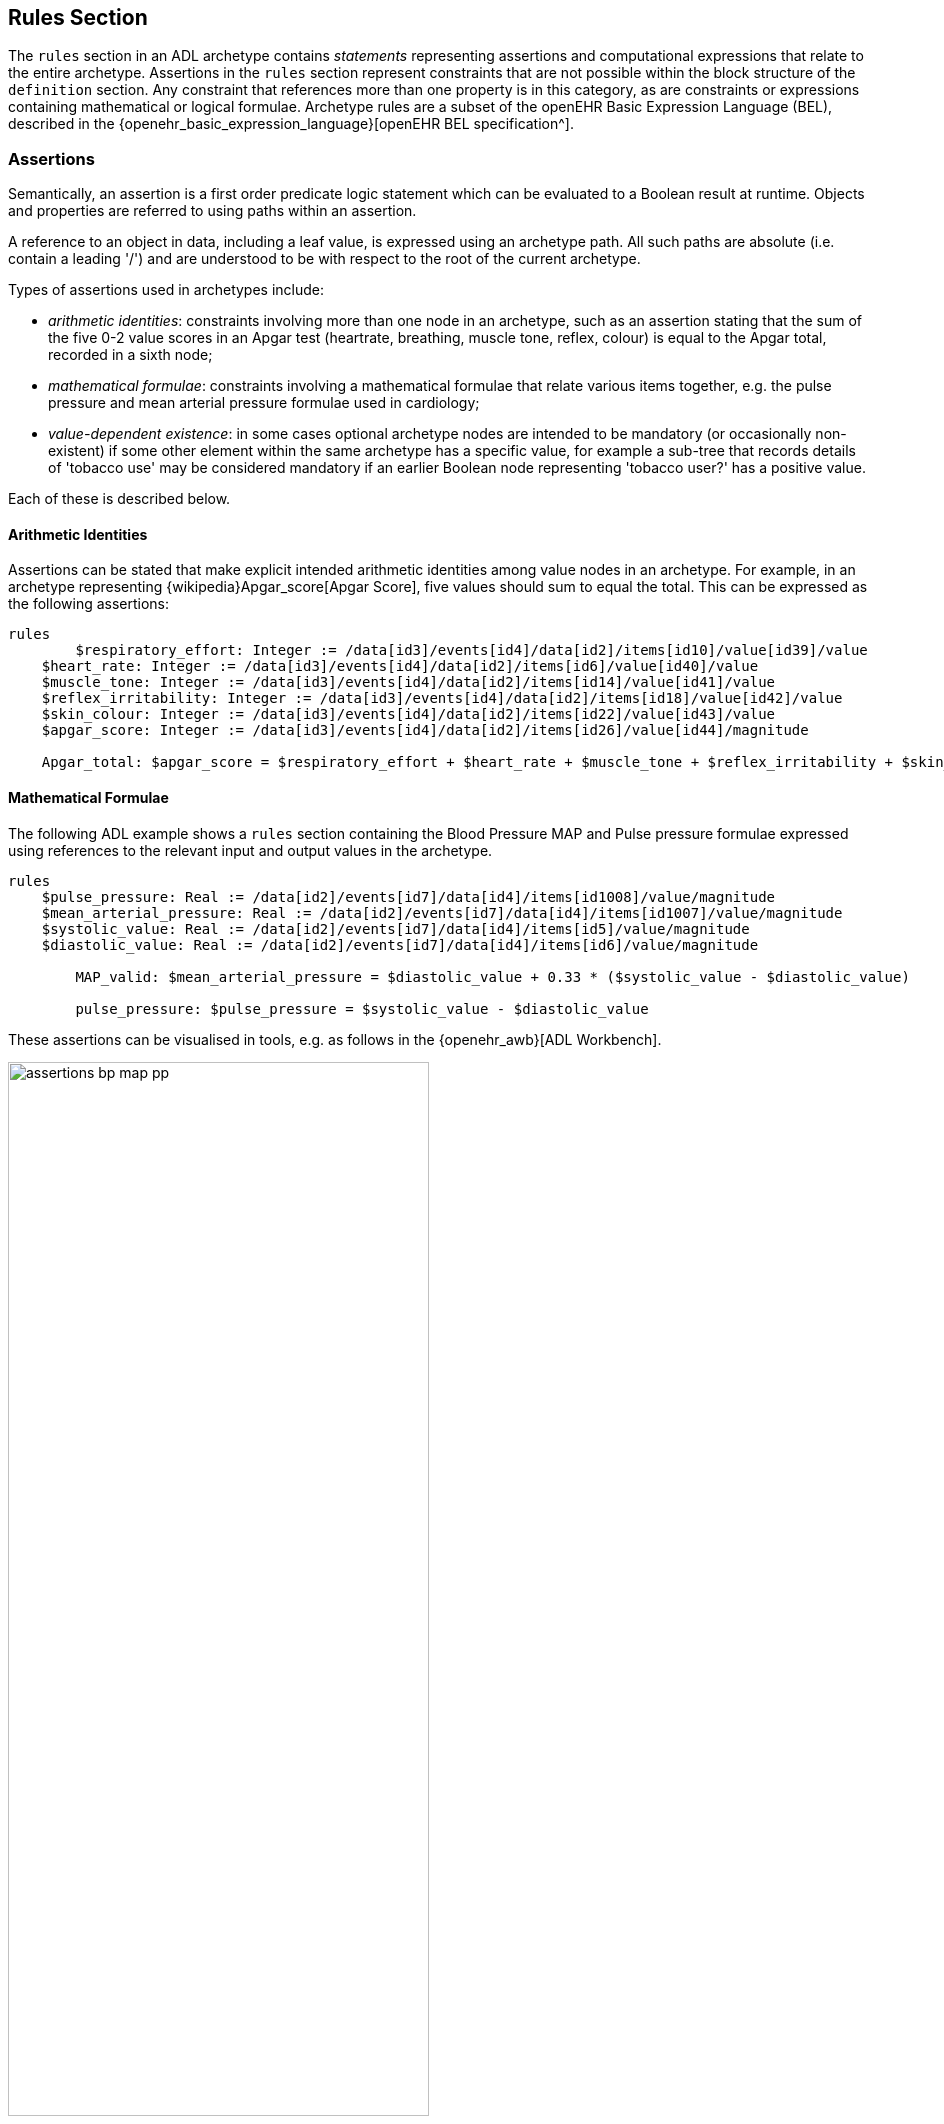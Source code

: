 == Rules Section

The `rules` section in an ADL archetype contains _statements_ representing assertions and computational expressions that relate to the entire archetype. Assertions in the `rules` section represent constraints that are not possible within the block structure of the `definition` section. Any constraint that references more than one property is in this category, as are constraints or expressions containing mathematical or logical formulae. Archetype rules are a subset of the openEHR Basic Expression Language (BEL), described in the {openehr_basic_expression_language}[openEHR BEL specification^].

=== Assertions

Semantically, an assertion is a first order predicate logic statement which can be evaluated to a Boolean result at runtime. Objects and properties are referred to using paths within an assertion.

A reference to an object in data, including a leaf value, is expressed using an archetype path. All such paths are absolute (i.e. contain a leading '/') and are understood to be with respect to the root of the current archetype.

Types of assertions used in archetypes include:

* _arithmetic identities_: constraints involving more than one node in an archetype, such as an assertion stating that the sum of the five 0-2 value scores in an Apgar test (heartrate, breathing, muscle tone, reflex, colour) is equal to the Apgar total, recorded in a sixth node;
* _mathematical formulae_: constraints involving a mathematical formulae that relate various items together, e.g. the pulse pressure and mean arterial pressure formulae used in cardiology;
* _value-dependent existence_: in some cases optional archetype nodes are intended to be mandatory (or occasionally non-existent) if some other element within the same archetype has a specific value, for example a sub-tree that records details of 'tobacco use' may be considered mandatory if an earlier Boolean node representing 'tobacco user?' has a positive value.

Each of these is described below.

==== Arithmetic Identities

Assertions can be stated that make explicit intended arithmetic identities among value nodes in an archetype. For example, in an archetype representing {wikipedia}Apgar_score[Apgar Score], five values should sum to equal the total. This can be expressed as the following assertions:

--------
rules
	$respiratory_effort: Integer := /data[id3]/events[id4]/data[id2]/items[id10]/value[id39]/value
    $heart_rate: Integer := /data[id3]/events[id4]/data[id2]/items[id6]/value[id40]/value
    $muscle_tone: Integer := /data[id3]/events[id4]/data[id2]/items[id14]/value[id41]/value
    $reflex_irritability: Integer := /data[id3]/events[id4]/data[id2]/items[id18]/value[id42]/value
    $skin_colour: Integer := /data[id3]/events[id4]/data[id2]/items[id22]/value[id43]/value
    $apgar_score: Integer := /data[id3]/events[id4]/data[id2]/items[id26]/value[id44]/magnitude
    
    Apgar_total: $apgar_score = $respiratory_effort + $heart_rate + $muscle_tone + $reflex_irritability + $skin_colour
--------

==== Mathematical Formulae

The following ADL example shows a `rules` section containing the Blood Pressure MAP and Pulse pressure formulae expressed using references to the relevant input and output values in the archetype.

--------
rules
    $pulse_pressure: Real := /data[id2]/events[id7]/data[id4]/items[id1008]/value/magnitude
    $mean_arterial_pressure: Real := /data[id2]/events[id7]/data[id4]/items[id1007]/value/magnitude
    $systolic_value: Real := /data[id2]/events[id7]/data[id4]/items[id5]/value/magnitude
    $diastolic_value: Real := /data[id2]/events[id7]/data[id4]/items[id6]/value/magnitude
    
	MAP_valid: $mean_arterial_pressure = $diastolic_value + 0.33 * ($systolic_value - $diastolic_value)
    
	pulse_pressure: $pulse_pressure = $systolic_value - $diastolic_value
--------

These assertions can be visualised in tools, e.g. as follows in the {openehr_awb}[ADL Workbench].

[.text-center]
.ADL assertion examples
image::{images_uri}/assertions_bp_map_pp.png[id=assertions_bp_map_pp.png, align="center", width="70%"]

More complex assertions make use of _variable sub-paths_ and the `for_all` operator to check multiple values in a repeated structure, as in this example.

--------
    -- ensure that each mean arterial pressure value in a series of blood pressures
    -- has the correct value.
	for_all $event : /data[id2]/events
		$event/data[id4]/items[id1007]/value/magnitude =
			$event/data[id4]/items[id6]/value/magnitude + 0.33 * 
                ($event/data[id4]/items[id5]/value/magnitude - $event/data[id4]/items[id6]/value/magnitude)
--------

NOTE: the evolution toward separation of data context paths and expressions will enable this kind of expression to be made more readable in future. 

==== Value-dependent Existence

One specific type of logical expression that is commonly required in archetypes is used to state the mandation (or otherwise) of certain data points as conditional on another specific data point. An example is an archetype that documents Tobacco use. This will normally contain a data point representing substance 'use status', which may have values such as 'never used', 'occasional user', 'frequent user', etc; and another set of data points quantifying the use. Clearly, if the 'use status' is 'never', the latter set of data is not needed; conversely, if 'use status' is any other value, the quantifying data items are needed. To make them mandatory if the 'use status' is any value other than 'never used', rules like the following can be used.

--------
rules
    $substance_use_status: Boolean := /data[id2]/items[id3]/value[id18]
    $substance_use_data: Object_ref := /data[id2]/items[id8|details of use|]
    
    Substance_use: $substance_use_status /= [at17|never used|] implies 
        exists /data[id2]/items[id8|details of use|]
--------

=== Computational Statements

The `rules` section may also include computational statements that can be used to compute values for specific fields, generally based on some published algorithm, rather than just asserting a relationship between various fields. The following shows a set of statements similar to the example above, but with the field bound to `$mean_arterial_pressure` now having its value set, not just tested. The assignment operator (`:=`) is used to achieve this.

--------
rules
    $mean_arterial_pressure: Real := /data[id2]/events[id7]/data[id4]/items[id1007]/value/magnitude
    $systolic_value: Real := /data[id2]/events[id7]/data[id4]/items[id5]/value/magnitude
    $diastolic_value: Real := /data[id2]/events[id7]/data[id4]/items[id6]/value/magnitude
    
	$mean_arterial_pressure := $diastolic_value + 0.33 * ($systolic_value - $diastolic_value)
--------
